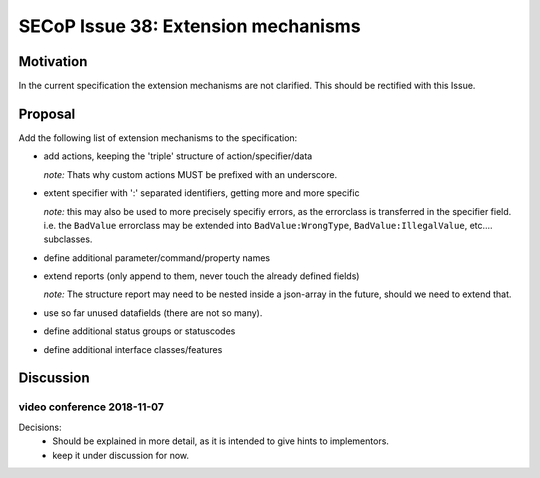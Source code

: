 SECoP Issue 38: Extension mechanisms
====================================

Motivation
-----------
In the current specification the extension mechanisms are not clarified.
This should be rectified with this Issue.

Proposal
--------

Add the following list of extension mechanisms to the specification:

* add actions, keeping the 'triple' structure of action/specifier/data

  *note:* Thats why custom actions MUST be prefixed with an underscore.

* extent specifier with ':' separated identifiers, getting more and more specific

  *note:* this may also be used to more precisely specifiy errors, as the errorclass is transferred in the specifier field.
  i.e. the ``BadValue`` errorclass may be extended into ``BadValue:WrongType``, ``BadValue:IllegalValue``, etc.... subclasses.

* define additional parameter/command/property names

* extend reports (only append to them, never touch the already defined fields)

  *note:* The structure report may need to be nested inside a json-array in the future, should we need to extend that.

* use so far unused datafields (there are not so many).

* define additional status groups or statuscodes

* define additional interface classes/features


Discussion
----------

video conference 2018-11-07
~~~~~~~~~~~~~~~~~~~~~~~~~~~

Decisions:
 - Should be explained in more detail, as it is intended to give hints to implementors.
 - keep it under discussion for now.
